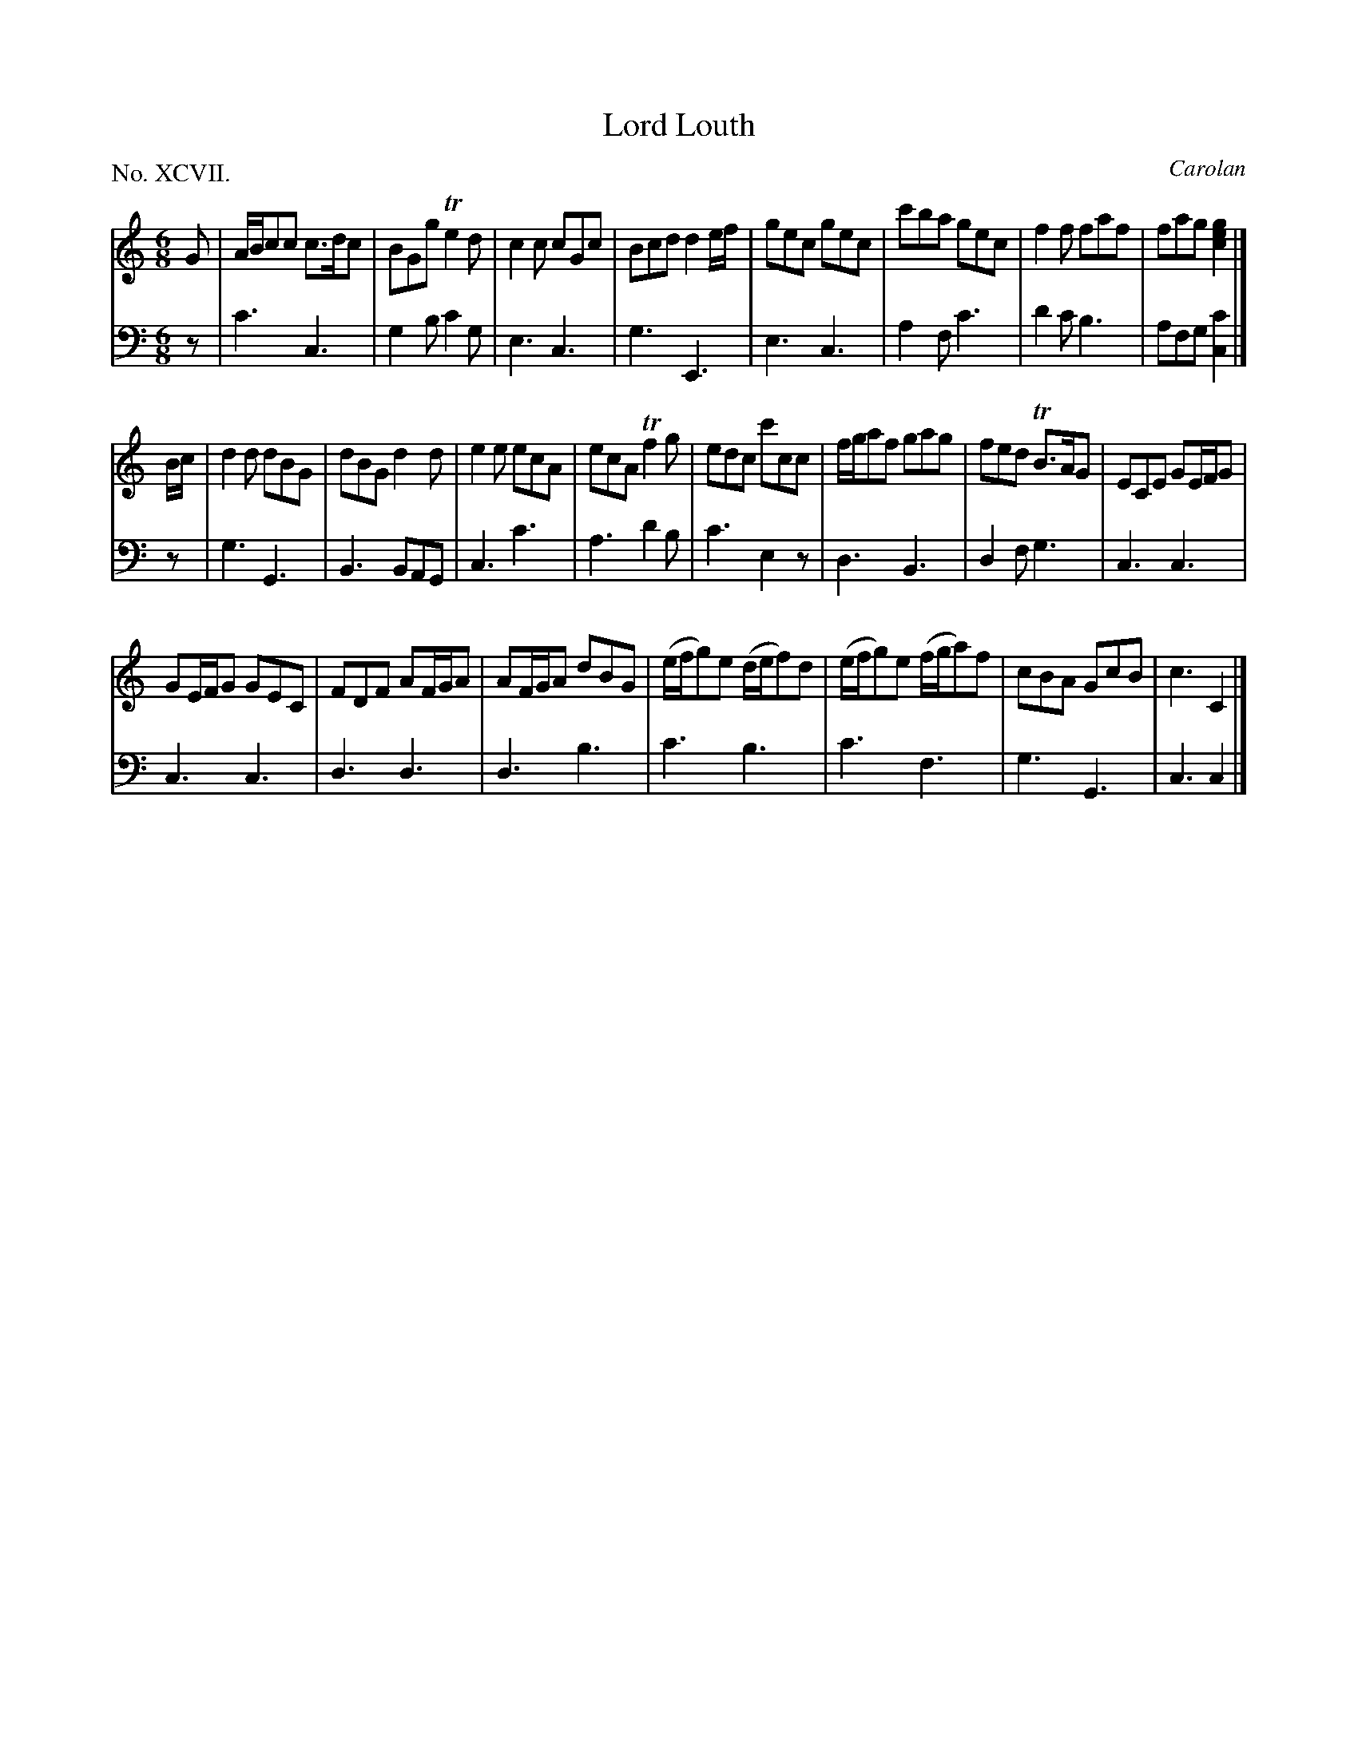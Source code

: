 X: 97
T: Lord Louth
C: Carolan
%R: jig
B: "The Hibernian Muse" p.61 #2
F: http://imslp.org/wiki/The_Hibernian_Muse_%28Various%29
Z: 2015 John Chambers <jc:trillian.mit.edu>
P: No. XCVII.
M: 6/8
L: 1/8
K: C
% - - - - - - - - - - - - - - - - - - - - - - - - - - - - -
V: 1
G |\
A/B/cc c>dc | BGg Te2d | c2c cGc | Bcd d2e/f/ | gec gec | c'ba gec | f2f faf | fag [g2e2c2] |]
B/c/ |\
d2d dBG | dBG d2d | e2e ecA | ecA Tf2g |\
edc c'cc | f/g/af gag | fed TB>AG | ECE GE/F/G |
GE/F/G GEC | FDF AF/G/A | AF/G/A dBG |\
(e/f/g)e (d/e/f)d | (e/f/g)e (f/g/a)f | cBA GcB | c3 C2 |]
% - - - - - - - - - - - - - - - - - - - - - - - - - - - - -
V: 2 clef=bass middle=d
z |\
c'3 c3 | g2b c'2g | e3 c3 | g3 E3 |\
e3 c3 | a2f c'3 | d'2c' b3 |
afg [c'2c2] |] z |\
g3 G3 | B3 BAG | c3 c'3 | a3 d'2b |\
c'3 e2z | d3 B3 | d2f g3 |
c3 c3 | c3 c3 | d3 d3 | d3 b3 |\
c'3 b3 | c'3 f3 | g3 G3 | c3 c2 |]
